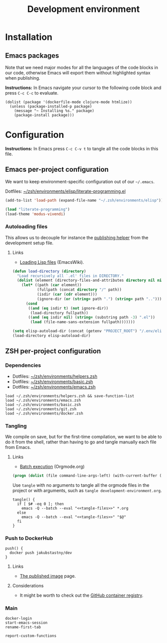 #+TITLE: Development environment

* Installation

** Emacs packages

Note that we need major modes for all the languages of the code blocks in our code, otherwise Emacs will export them without highlighted syntax when publishing.

*Instructions:* In Emacs navigate your cursor to the following code block and press =C-c C-c= to evaluate.

#+begin_src elisp :results silent
  (dolist (package '(dockerfile-mode clojure-mode htmlize))
    (unless (package-installed-p package)
      (message "~ Installing %s." package)
      (package-install package)))
#+end_src


* Configuration

*Instructions:* In Emacs press =C-c C-v t= to tangle all the code blocks in this file.

** Emacs per-project configuration
   :PROPERTIES:
   :header-args: :tangle .env/emacs.el :mkdirp yes :noweb yes
   :END:

We want to keep environment-specific configuration out of our =~/.emacs=.

Dotfiles: [[https://github.com/jakub-stastny/dotfiles/blob/master/.zsh/environments/elisp/literate-programming.el][~/zsh/environments/elisp/literate-programming.el]]

#+begin_src emacs-lisp
  (add-to-list 'load-path (expand-file-name "~/.zsh/environments/elisp"))

  (load "literate-programming")
  (load-theme 'modus-vivendi)
#+end_src

*** Autoloading files

This allows us to decouple for instance the [[./publishing.org::#publishing-script][publishing helper]] from the development setup file.

**** Links

- [[https://www.emacswiki.org/emacs/LoadingLispFiles][Loading Lisp files]] (EmacsWiki).

#+begin_src emacs-lisp
  (defun load-directory (directory)
    "Load recursively all `.el' files in DIRECTORY."
    (dolist (element (directory-files-and-attributes directory nil nil nil))
      (let* ((path (car element))
             (fullpath (concat directory "/" path))
             (isdir (car (cdr element)))
             (ignore-dir (or (string= path ".") (string= path ".."))))
        (cond
         ((and (eq isdir t) (not ignore-dir))
          (load-directory fullpath))
         ((and (eq isdir nil) (string= (substring path -3) ".el"))
          (load (file-name-sans-extension fullpath)))))))
#+end_src

#+begin_src emacs-lisp
  (setq elisp-autoload-dir (concat (getenv "PROJECT_ROOT") "/.env/elisp/autoload"))
  (load-directory elisp-autoload-dir)
#+end_src

** ZSH per-project configuration
   :PROPERTIES:
   :header-args: :tangle .env/zsh.zsh :mkdirp yes :noweb yes
   :END:

*** Dependencies

- Dotfiles: [[https://github.com/jakub-stastny/dotfiles/blob/master/.zsh/environments/helpers.zsh][~/zsh/environments/helpers.zsh]]
- Dotfiles: [[https://github.com/jakub-stastny/dotfiles/blob/master/.zsh/environments/basic.zsh][~/zsh/environments/basic.zsh]]
- Dotfiles: [[https://github.com/jakub-stastny/dotfiles/blob/master/.zsh/environments/emacs.zsh][~/zsh/environments/emacs.zsh]]

#+begin_src shell
  load ~/.zsh/environments/helpers.zsh && save-function-list
  load ~/.zsh/environments/emacs.zsh
  load ~/.zsh/environments/basic.zsh
  load ~/.zsh/environments/git.zsh
  load ~/.zsh/environments/docker.zsh
#+end_src

*** Tangling

We compile on save, but for the first-time compilation, we want to be able to do it from the shell, rather than having to go and tangle manually each file from Emacs.

**** Links

- [[https://orgmode.org/manual/Batch-Execution.html#Batch-Execution][Batch execution]] (Orgmode.org)

#+name: tangle-files
#+begin_src emacs-lisp :tangle no
  (progn (dolist (file command-line-args-left) (with-current-buffer (find-file-noselect file) (org-babel-tangle))))
#+end_src

Use =tangle= with no arguments to tangle all the orgmode files in the project or with arguments, such as =tangle development-environment.org=.

#+begin_src shell
  tangle() {
    if [ $# -eq 0 ]; then
      emacs -Q --batch --eval "<<tangle-files>>" *.org
    else
      emacs -Q --batch --eval "<<tangle-files>>" "$@"
    fi
  }
#+end_src

*** Push to DockerHub

#+begin_src shell
  push() {
    docker push jakubstastny/dev
  }
#+end_src

**** Links

- [[https://hub.docker.com/repository/docker/jakubstastny/dev][The published image]] page.

**** Considerations

- It might be worth to check out the [[https://docs.github.com/en/packages/working-with-a-github-packages-registry/working-with-the-container-registry][GitHub container registry]].

*** Main

#+begin_src shell
  docker-login
  start-emacs-session
  rename-first-tab

  report-custom-functions
#+end_src
